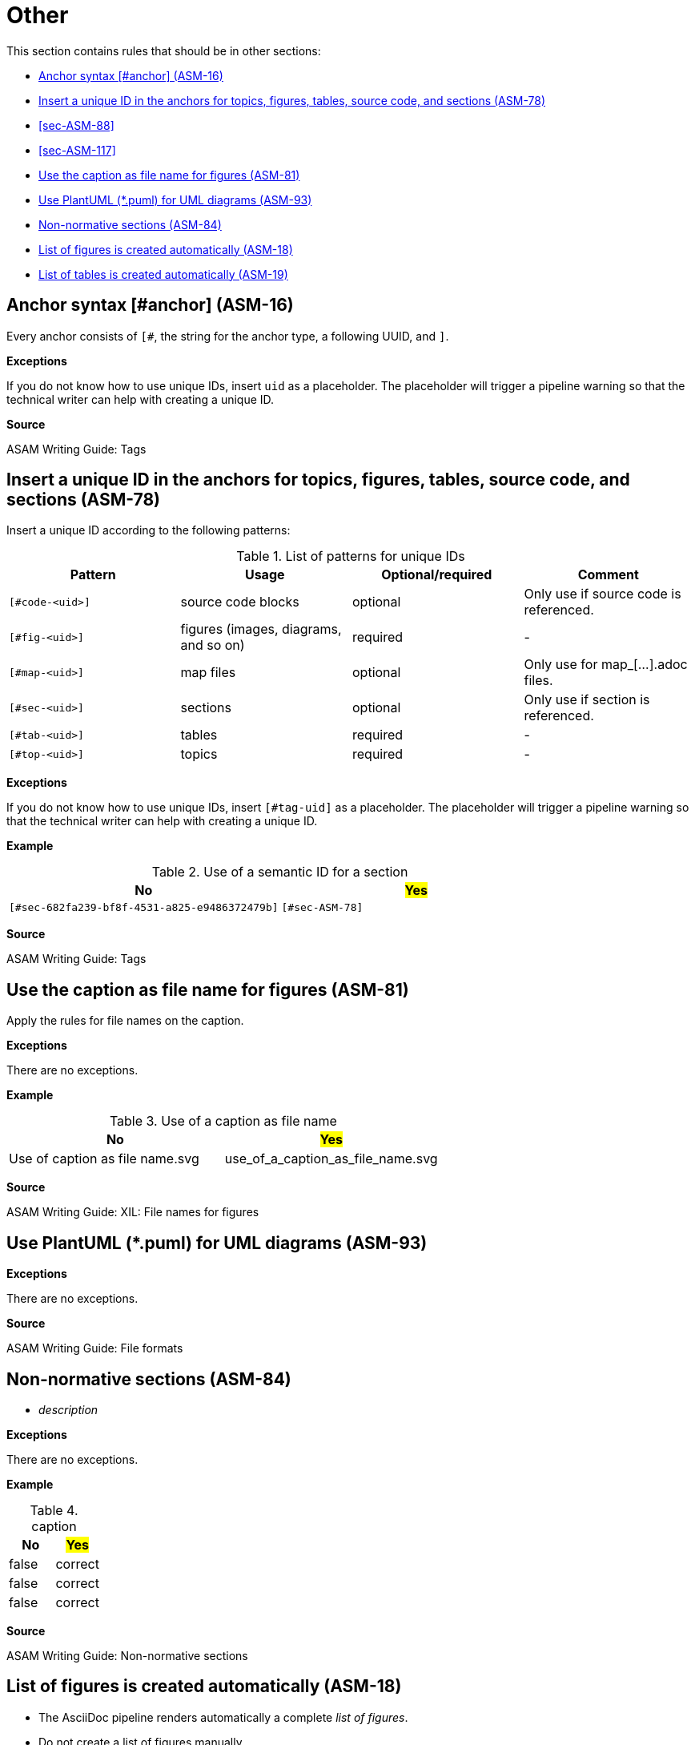 
[#sec-other]
= Other

This section contains rules that should be in other sections:

* <<#sec-ASM-16>>
* <<#sec-ASM-78>>
* <<#sec-ASM-88>>
* <<#sec-ASM-117>>

* <<#sec-ASM-81>>

* <<#sec-ASM-93>>

* <<#sec-ASM-84>>
* <<#sec-ASM-18>>
* <<#sec-ASM-19>>


[#sec-ASM-16]
== Anchor syntax [#anchor] (ASM-16)

Every anchor consists of `[#`, the string for the anchor type, a following UUID, and `]`.

*Exceptions*

If you do not know how to use unique IDs, insert `uid` as a placeholder.
The placeholder will trigger a pipeline warning so that the technical writer can help with creating a unique ID.

*Source*

ASAM Writing Guide: Tags


[#sec-ASM-78]
== Insert a unique ID in the anchors for topics, figures, tables, source code, and sections (ASM-78)

Insert a unique ID according to the following patterns:

[#tab-a0bf23cc-3f35-4f3a-9788-6436c90d29b3]
.List of patterns for unique IDs
[%header]
|===
|Pattern         |Usage                                 |Optional/required |Comment
|`[#code-<uid>]` |source code blocks                    |optional          |Only use if source code is referenced.
|`[#fig-<uid>]`  |figures (images, diagrams, and so on) |required          |-
|`[#map-<uid>]`  |map files                             |optional          |Only use for map_[...].adoc files.
|`[#sec-<uid>]`  |sections                              |optional          |Only use if section is referenced.
|`[#tab-<uid>]`  |tables                                |required          |-
|`[#top-<uid>]`  |topics                                |required          |-
|===

*Exceptions*

If you do not know how to use unique IDs, insert `[#tag-uid]` as a placeholder.
The placeholder will trigger a pipeline warning so that the technical writer can help with creating a unique ID.

// TODO: Where to use a semantic ID and where a UUID? What are allowed characters in IDs anyway? How about a Regex for a valid ID production: [a-zA-Z0-9_-]

*Example*

[#tab-682fa239-bf8f-4531-a825-e9485372479b]
.Use of a semantic ID for a section
[%header]
|===
|No                                                            |#Yes#
|[.line-through]#`[#sec-682fa239-bf8f-4531-a825-e9486372479b]`#|`[#sec-ASM-78]`
|===

*Source*

ASAM Writing Guide: Tags






[#sec-ASM-81]
== Use the caption as file name for figures (ASM-81)

Apply the rules for file names on the caption.

// NOTE: Name all images according to the naming convention: fig_[name_of_image].drawio.svg (not "fig-[...]" as previously planned).

*Exceptions*

There are no exceptions.

*Example*

[#tab-5e5fce22-64a4-4adb-9653-4658b1966198]
.Use of a caption as file name
[%header]
|===
|No                                               |#Yes#
|[.line-through]#Use of caption as file name.svg# |use_of_a_caption_as_file_name.svg
|===

*Source*

ASAM Writing Guide: XIL: File names for figures




[#sec-ASM-93]
== Use PlantUML (*.puml) for UML diagrams (ASM-93)

*Exceptions*

There are no exceptions.

*Source*

ASAM Writing Guide: File formats


[#sec-ASM-84]
== Non-normative sections (ASM-84)

* _description_

*Exceptions*

There are no exceptions.

*Example*

[#tab-65a63cb0-e39c-4459-9551-2ca7ebb79ffd]
.caption
[%header]
|===
|No|#Yes#
|[.line-through]#false#|correct
|[.line-through]#false#|correct
|[.line-through]#false#|correct
|===

*Source*

ASAM Writing Guide: Non-normative sections

[#sec-ASM-18]
== List of figures is created automatically (ASM-18)

* The AsciiDoc pipeline renders automatically a complete _list of figures_.
* Do not create a list of figures manually.

*Exceptions*

There are no exceptions.

*Example*

There is no example.

*Source*

ASAM specific rule.


[#sec-ASM-19]
== List of tables is created automatically (ASM-19)

* The AsciiDoc pipeline renders automatically a complete _list of tables_.
* Do not create a list of tables manually.

*Exceptions*

There are no exceptions.

*Example*

There is no example.

*Source*

ASAM specific rule.




